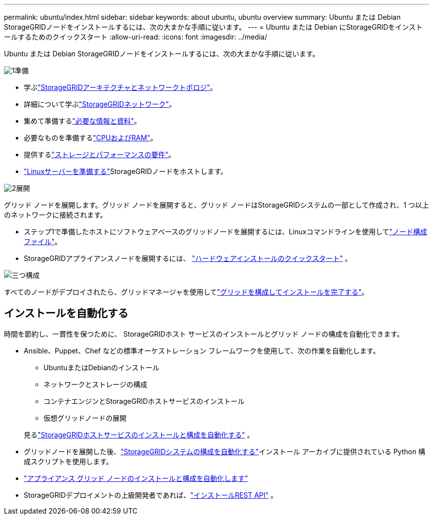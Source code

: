 ---
permalink: ubuntu/index.html 
sidebar: sidebar 
keywords: about ubuntu, ubuntu overview 
summary: Ubuntu または Debian StorageGRIDノードをインストールするには、次の大まかな手順に従います。 
---
= Ubuntu または Debian にStorageGRIDをインストールするためのクイックスタート
:allow-uri-read: 
:icons: font
:imagesdir: ../media/


[role="lead"]
Ubuntu または Debian StorageGRIDノードをインストールするには、次の大まかな手順に従います。

.image:https://raw.githubusercontent.com/NetAppDocs/common/main/media/number-1.png["1"]準備
[role="quick-margin-list"]
* 学ぶlink:../primer/storagegrid-architecture-and-network-topology.html["StorageGRIDアーキテクチャとネットワークトポロジ"]。
* 詳細について学ぶlink:../network/index.html["StorageGRIDネットワーク"]。
* 集めて準備するlink:required-materials.html["必要な情報と資料"]。
* 必要なものを準備するlink:cpu-and-ram-requirements.html["CPUおよびRAM"]。
* 提供するlink:storage-and-performance-requirements.html["ストレージとパフォーマンスの要件"]。
* link:how-host-wide-settings-change.html["Linuxサーバーを準備する"]StorageGRIDノードをホストします。


.image:https://raw.githubusercontent.com/NetAppDocs/common/main/media/number-2.png["2"]展開
[role="quick-margin-para"]
グリッド ノードを展開します。グリッド ノードを展開すると、グリッド ノードはStorageGRIDシステムの一部として作成され、1 つ以上のネットワークに接続されます。

[role="quick-margin-list"]
* ステップ1で準備したホストにソフトウェアベースのグリッドノードを展開するには、Linuxコマンドラインを使用してlink:creating-node-configuration-files.html["ノード構成ファイル"]。
* StorageGRIDアプライアンスノードを展開するには、 https://docs.netapp.com/us-en/storagegrid-appliances/installconfig/index.html["ハードウェアインストールのクイックスタート"^] 。


.image:https://raw.githubusercontent.com/NetAppDocs/common/main/media/number-3.png["三つ"]構成
[role="quick-margin-para"]
すべてのノードがデプロイされたら、グリッドマネージャを使用してlink:navigating-to-grid-manager.html["グリッドを構成してインストールを完了する"]。



== インストールを自動化する

時間を節約し、一貫性を保つために、 StorageGRIDホスト サービスのインストールとグリッド ノードの構成を自動化できます。

* Ansible、Puppet、Chef などの標準オーケストレーション フレームワークを使用して、次の作業を自動化します。
+
** UbuntuまたはDebianのインストール
** ネットワークとストレージの構成
** コンテナエンジンとStorageGRIDホストサービスのインストール
** 仮想グリッドノードの展開


+
見るlink:automating-installation.html#automate-the-installation-and-configuration-of-the-storagegrid-host-service["StorageGRIDホストサービスのインストールと構成を自動化する"] 。

* グリッドノードを展開した後、link:automating-installation.html#automate-the-configuration-of-storagegrid["StorageGRIDシステムの構成を自動化する"]インストール アーカイブに提供されている Python 構成スクリプトを使用します。
* https://docs.netapp.com/us-en/storagegrid-appliances/installconfig/automating-appliance-installation-and-configuration.html["アプライアンス グリッド ノードのインストールと構成を自動化します"^]
* StorageGRIDデプロイメントの上級開発者であれば、link:overview-of-installation-rest-api.html["インストールREST API"] 。

